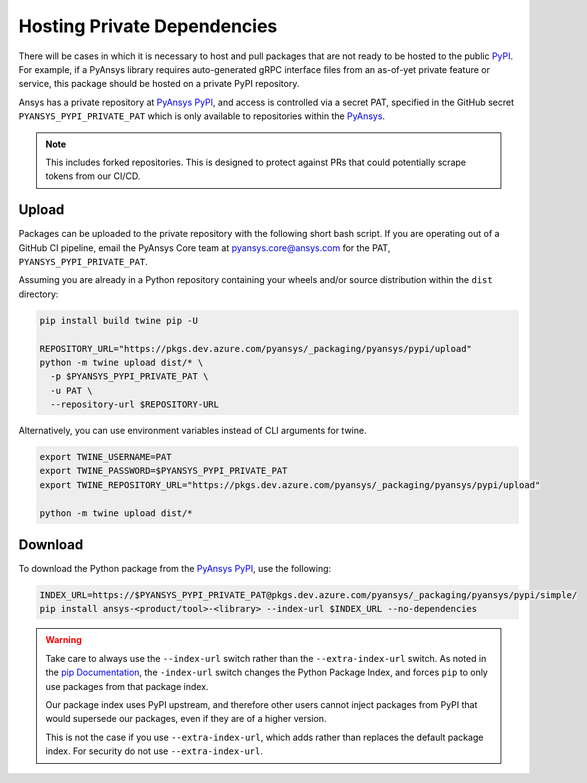 .. _testing:


Hosting Private Dependencies
============================
There will be cases in which it is necessary to host and pull packages that are
not ready to be hosted to the public `PyPI`_. For example, if a PyAnsys library
requires auto-generated gRPC interface files from an as-of-yet private feature
or service, this package should be hosted on a private PyPI repository.

Ansys has a private repository at `PyAnsys PyPI`_, and access is controlled via
a secret PAT, specified in the GitHub secret ``PYANSYS_PYPI_PRIVATE_PAT`` which
is only available to repositories within the `PyAnsys`_.

.. note::
   This includes forked repositories. This is designed to protect against PRs
   that could potentially scrape tokens from our CI/CD.


Upload
------
Packages can be uploaded to the private repository with the following short
bash script. If you are operating out of a GitHub CI pipeline, email the
PyAnsys Core team at pyansys.core@ansys.com for the PAT,
``PYANSYS_PYPI_PRIVATE_PAT``.

Assuming you are already in a Python repository containing your wheels and/or
source distribution within the ``dist`` directory:

.. code::

   pip install build twine pip -U

   REPOSITORY_URL="https://pkgs.dev.azure.com/pyansys/_packaging/pyansys/pypi/upload"
   python -m twine upload dist/* \
     -p $PYANSYS_PYPI_PRIVATE_PAT \
     -u PAT \
     --repository-url $REPOSITORY-URL

Alternatively, you can use environment variables instead of CLI arguments for twine.

.. code::

   export TWINE_USERNAME=PAT
   export TWINE_PASSWORD=$PYANSYS_PYPI_PRIVATE_PAT
   export TWINE_REPOSITORY_URL="https://pkgs.dev.azure.com/pyansys/_packaging/pyansys/pypi/upload"

   python -m twine upload dist/*


Download
--------
To download the Python package from the `PyAnsys PyPI`_, use the following:

.. code::

   INDEX_URL=https://$PYANSYS_PYPI_PRIVATE_PAT@pkgs.dev.azure.com/pyansys/_packaging/pyansys/pypi/simple/
   pip install ansys-<product/tool>-<library> --index-url $INDEX_URL --no-dependencies

.. warning::
   Take care to always use the ``--index-url`` switch rather than the
   ``--extra-index-url`` switch. As noted in the `pip Documentation`_, the
   ``-index-url`` switch changes the Python Package Index, and forces ``pip``
   to only use packages from that package index.

   Our package index uses PyPI upstream, and therefore other users cannot
   inject packages from PyPI that would supersede our packages, even if they
   are of a higher version.

   This is not the case if you use ``--extra-index-url``, which adds rather
   than replaces the default package index. For security do not use
   ``--extra-index-url``.


.. _PyPI: https://pypi.org/
.. _PyAnsys PyPI: https://pkgs.dev.azure.com/pyansys/_packaging/pyansys/pypi
.. _PyAnsys: https://github.com/pyansys
.. _pip Documentation: https://pip.pypa.io/en/stable/cli/pip_install/
